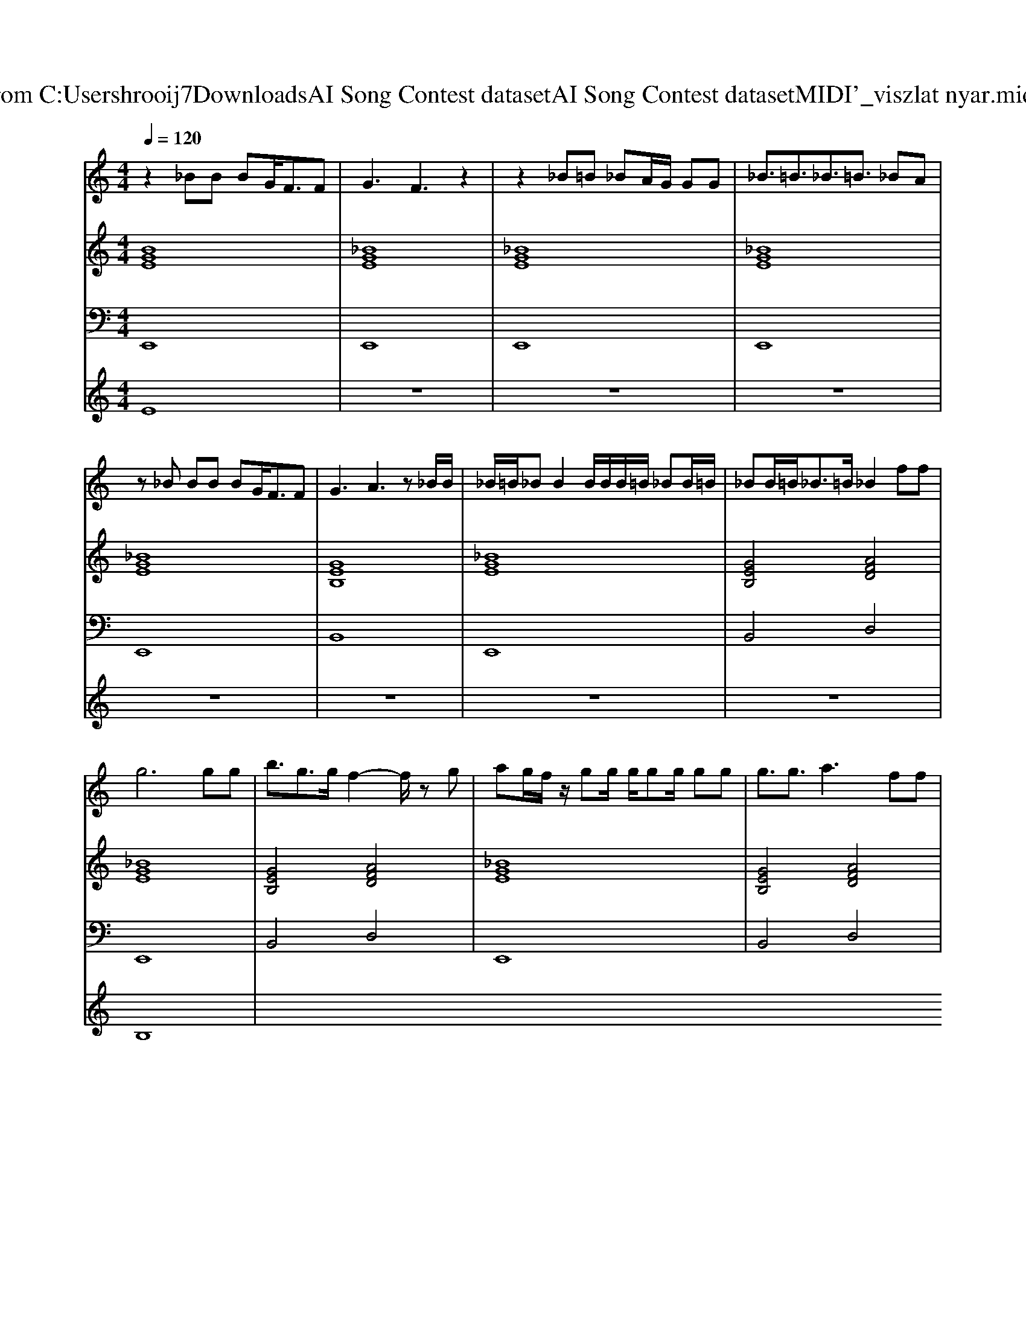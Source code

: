 X: 1
T: from C:\Users\hrooij7\Downloads\AI Song Contest dataset\AI Song Contest dataset\MIDI\047_viszlat nyar.midi
M: 4/4
L: 1/8
Q:1/4=120
K:C major
V:1
%%MIDI program 0
z2 _BB BG<FF| \
G3F3 z2| \
z2 _B=B _BA/2G/2 GG| \
_B3/2=B3/2_B3/2=B3/2 _BA|
z_B BB BG<FF| \
G3A3 z_B/2B/2| \
_B/2=B/2_B B2 B/2B/2B/2=B/2 _BB/2=B/2| \
_BB/2=B<_B=B/2 _B2 ff|
g6 gg| \
b3/2g3/2g/2f2-f/2 zg| \
ag/2f/2 z/2gg/2 g/2gg/2 gg| \
g3/2g3/2a3 ff|
g4 d2 g/2g/2g/2g/2| \
b3/2g3/2g/2f2-f/2 gg| \
_b/2g/2g<gd/2fg3/2 g/2g/2g| \
_ba ag f2 
V:2
%%MIDI program 0
[BGE]8| \
[_BGE]8| \
[_BGE]8| \
[_BGE]8|
[_BGE]8| \
[GEB,]8| \
[_BGE]8| \
[GEB,]4 [AFD]4|
[_BGE]8| \
[GEB,]4 [AFD]4| \
[_BGE]8| \
[GEB,]4 [AFD]4|
[_BGE]8| \
[GEB,]4 [AFD]4| \
[_BGE]8| \
[GEB,]4 [AFD]4|
V:3
%%MIDI program 0
E,,8| \
E,,8| \
E,,8| \
E,,8|
E,,8| \
B,,8| \
E,,8| \
B,,4 D,4|
E,,8| \
B,,4 D,4| \
E,,8| \
B,,4 D,4|
E,,8| \
B,,4 D,4| \
E,,8| \
B,,4 D,4|
V:4
%%MIDI program 0
E8| \
z8| \
z8| \
z8|
z8| \
z8| \
z8| \
z8|
B,8|

